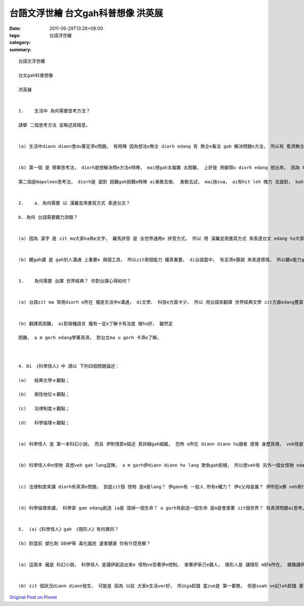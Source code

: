 台語文浮世繪 台文gah科普想像 洪英展
##################################################

:date: 2011-06-29T13:28+08:00
:tags: 
:category: 台語浮世繪
:summary: 


:: 

  台語文浮世繪

  台文gah科普想像

  洪英展


  1.	生活中 為何需要思考方法？

  請舉 二個思考方法 並略述其精意。


  (a) 生活中diann diann會du著足濟e問題。 有時陣 因為想法e無仝 diorh edang 有 無仝e看法 gah 解決問題e方法， 所以有 愈濟無仝e思考法， diorh edang  提供咱 愈濟 看問題 gah 看代誌e 方法。


  (b) 第一個 是 簡單思考法， diorh是想解決問e方法e時陣， mai想gah太複雜 太困難， 上好是 用腳頭u diorh edang 想出來， 因為 咱學e知識 愈來愈濟， 所以 咱diann diann會ga問題 想gah太複雜， ve記leh簡單思考法ｅ重要。

  第二個是Napoleon思考法， diorh是 面對 困難gah挑戰e時陣 ai勇敢去做、 勇敢去試， mai拖sua， ai有hit leh 魄力 去面對， kah有可能解決問題。


  2.	a. 為何需要 以 漢羅並用書寫方式 表達台文？

  b. 為何 台語需要聽力測驗？


  (a) 因為 漢字 是 zit ma大家ka熟e文字， 羅馬拼音 是 全世界通用e 拼音方式， 所以 用 漢羅並用書寫方式 來表達台文 edang ho大家 卡快了解gah使用， 處理 外來語、 新生詞、台語特別詞 ma特別好用。


  (b) 聽gah講 是 gah別人溝通 上重要e 兩個工具， 所以zit兩個能力 攏真重要。 di台語當中， 有足濟e聲調 來表達感情， 所以聽e能力gorh卡重要。


  3.	為何需要 台譯 世界經典？ 你對台譯心得如何？


  (a) 台語zit ma 常用diorh e所在 攏是生活中e溝通， di文學、 科技e方面卡少， 所以 用台語來翻譯 世界經典文學 zit方面edang豐富台語e 使用範圍， ho台語e使用gah保留 有gorh卡大e空間， 另外ma edang ho gorh卡濟 使用台語e lang  edang讀世界經典文學，  豐富心境gah視野。


  (b) 翻譯真困難， ai對兩種語言 攏有一定e了解卡有法度 做ho好， 雖然足

  困難， a m gorh edang學著真濟， 對台文ma u gorh 卡濟e了解。



  4. Di 《科學怪人》中 請以 下列四個問題論述：

  (a)	經典文學ｅ觀點；

  (b)	兩性地位ｅ觀點；

  (c)	法律制度ｅ觀點；

  (d)	科學倫理ｅ觀點；


  (a) 科學怪人 是 第一本科幻小說， 而且 伊對情節e描述 真詳細gah細膩， 恐怖 e所在 diann diann ho讀者 感覺 身歷其境， vok怪是世界e經典文學。


  (b) 科學怪人中e怪物 真想veh gah lang逗陣， a m gorh伊diann diann ho lang 欺負gah拒絕， 所以想veh有 另外一個女怪物 edang gah伊共同組織 一個 家     庭， ho伊有依靠。


  (c) 法律制度來講 diorh有真濟e問題， 到底zit個 怪物 是m是lang？ 伊gann有 一般人 所有e權力？ 伊e父母是誰？ 伊所犯e罪 veh用什麼款e法律條例管理……等等， 有真濟e問題edang ho阮去思考。


  (d) 科學倫理來講， 科學家 gam edang創造 ia是 毀掉一個生命？ a gorh有創造一個生命 是m是會害著 zit個世界？ 有真濟問題ai思考。


  5.  (a)《科學怪人》gah 《隱形人》有何異同？

  (b) 對當前 塑化劑 DEHP等 毒化國民 遺害健康 你有什麼見解？


  (a) 這兩本 攏是 科幻小說， 科學怪人 是講伊創造出來e 怪物ve受著伊e控制， 害著伊家己e親人， 隱形人是 講隱形 m好e所在， 親像講伊ve dang偷 拿錢， 因為 伊偷拿e時陣， 別人看著e狀況 是 錢di天頂飛， 自然diorh 會hong發現， 真趣味e 一本書。


  (b) zit 個狀況diann diann發生， 可能是 因為 以前 大家e生活vor好， 所以ga趁錢 當zue是 第一要務， 但是suah ve記leh趁錢 愛有良心， 因此我gam覺zit ben e事件 是 真好e教訓， 希望咱以後e教育 愛教qin-a卡有倫理gah良心。




`Original Post on Pixnet <http://daiqi007.pixnet.net/blog/post/35228343>`_